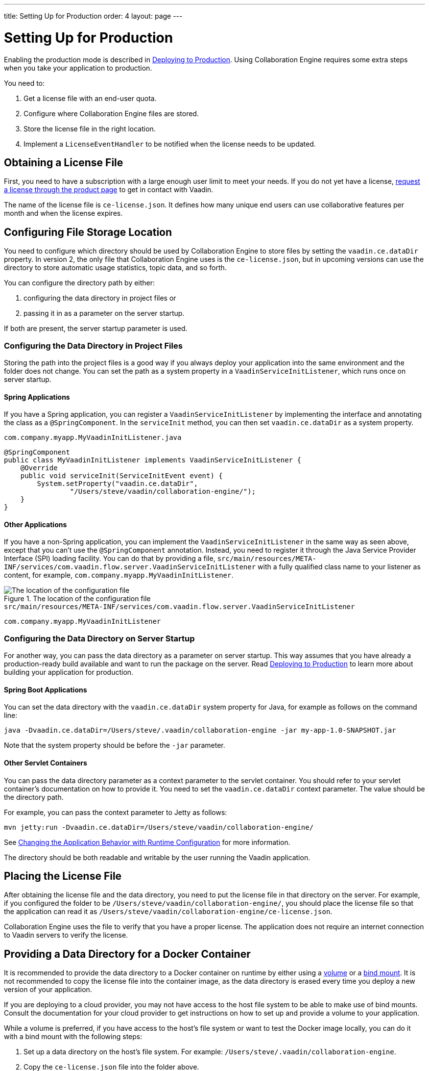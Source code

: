 ---
title: Setting Up for Production
order: 4
layout: page
---

[[ce.production]]
= Setting Up for Production

ifdef::articles[]
Enabling the production mode is described in <<{articles}/guide/production/production-overview#, Deploying to Production>>.
endif::articles[]
ifndef::articles[]
Enabling the production mode is described in <<../flow/production/tutorial-production-mode-basic#, Deploying to Production>>.
endif::articles[]
Using Collaboration Engine requires some extra steps when you take your application to production.

You need to:

. Get a license file with an end-user quota.
. Configure where Collaboration Engine files are stored.
. Store the license file in the right location.
. Implement a `LicenseEventHandler` to be notified when the license needs to be updated.


[[ce.production.obtain-license]]
== Obtaining a License File

First, you need to have a subscription with a large enough user limit to meet your needs.
If you do not yet have a license, https://vaadin.com/collaboration/#contact[request a license through the product page] to get in contact with Vaadin.

The name of the license file is `ce-license.json`.
It defines how many unique end users can use collaborative features per month and when the license expires.

[[ce.production.configure-data-dir]]
== Configuring File Storage Location

You need to configure which directory should be used by Collaboration Engine to store files by setting the `vaadin.ce.dataDir` property.
In version 2, the only file that Collaboration Engine uses is the `ce-license.json`, but in upcoming versions can use the directory to store automatic usage statistics, topic data, and so forth.

You can configure the directory path by either:

. configuring the data directory in project files or
. passing it in as a parameter on the server startup.

If both are present, the server startup parameter is used.

[[ce.production.data-dir-in-project-files]]
=== Configuring the Data Directory in Project Files

Storing the path into the project files is a good way if you always deploy your application into the same environment and the folder does not change.
You can set the path as a system property in a `VaadinServiceInitListener`, which runs once on server startup.

==== Spring Applications

If you have a Spring application, you can register a `VaadinServiceInitListener` by implementing the interface and annotating the class as a `@SpringComponent`.
In the `serviceInit` method, you can then set `vaadin.ce.dataDir` as a system property.

.`com.company.myapp.MyVaadinInitListener.java`
```java
@SpringComponent
public class MyVaadinInitListener implements VaadinServiceInitListener {
    @Override
    public void serviceInit(ServiceInitEvent event) {
        System.setProperty("vaadin.ce.dataDir",
                "/Users/steve/vaadin/collaboration-engine/");
    }
}
```

==== Other Applications

If you have a non-Spring application, you can implement the `VaadinServiceInitListener` in the same way as seen above, except that you can't use the `@SpringComponent` annotation.
Instead, you need to register it through the Java Service Provider Interface (SPI) loading facility.
You can do that by providing a file, `src/main/resources/META-INF/services/com.vaadin.flow.server.VaadinServiceInitListener` with a fully qualified class name to your listener as content, for example, `com.company.myapp.MyVaadinInitListener`.

.The location of the configuration file
image::images/service-init-listener.png[The location of the configuration file]

.`src/main/resources/META-INF/services/com.vaadin.flow.server.VaadinServiceInitListener`
```
com.company.myapp.MyVaadinInitListener
```

=== Configuring the Data Directory on Server Startup

For another way, you can pass the data directory as a parameter on server startup.
This way assumes that you have already a production-ready build available and want to run the package on the server.
ifdef::articles[]
Read <<{articles}/guide/production/production-mode#, Building in Production Mode>> to learn more about building your application for production.
endif::articles[]
ifndef::articles[]
Read <<../flow/production/tutorial-production-mode-basic#, Deploying to Production>> to learn more about building your application for production.
endif::articles[]

==== Spring Boot Applications

You can set the data directory with the `vaadin.ce.dataDir` system property for Java, for example as follows on the command line:

```
java -Dvaadin.ce.dataDir=/Users/steve/.vaadin/collaboration-engine -jar my-app-1.0-SNAPSHOT.jar
```

Note that the system property should be before the `-jar` parameter.

==== Other Servlet Containers

You can pass the data directory parameter as a context parameter to the servlet container.
You should refer to your servlet container's documentation on how to provide it.
You need to set the `vaadin.ce.dataDir` context parameter.
The value should be the directory path.

For example, you can pass the context parameter to Jetty as follows:

```
mvn jetty:run -Dvaadin.ce.dataDir=/Users/steve/vaadin/collaboration-engine/
```

ifdef::articles[]
See <<{articles}/flow/advanced/flow-runtime-configuration#,Changing the Application Behavior with Runtime Configuration>> for more information.
endif::articles[]
ifndef::articles[]
See <<../flow/advanced/tutorial-flow-runtime-configuration#,Changing the Application Behavior with Runtime Configuration>> for more information.
endif::articles[]

The directory should be both readable and writable by the user running the Vaadin application.

[[ce.production.files-to-server]]
== Placing the License File

After obtaining the license file and the data directory, you need to put the license file in that directory on the server.
For example, if you configured the folder to be `/Users/steve/vaadin/collaboration-engine/`, you should place the license file so that the application can read it as `/Users/steve/vaadin/collaboration-engine/ce-license.json`.

Collaboration Engine uses the file to verify that you have a proper license.
The application does not require an internet connection to Vaadin servers to verify the license.

== Providing a Data Directory for a Docker Container

It is recommended to provide the data directory to a Docker container on runtime by either using a https://docs.docker.com/storage/volumes/[volume] or a https://docs.docker.com/storage/bind-mounts/[bind mount].
It is not recommended to copy the license file into the container image, as the data directory is erased every time you deploy a new version of your application.

If you are deploying to a cloud provider, you may not have access to the host file system to be able to make use of bind mounts.
Consult the documentation for your cloud provider to get instructions on how to set up and provide a volume to your application.

While a volume is preferred, if you have access to the host's file system or want to test the Docker image locally, you can do it with a bind mount with the following steps:

. Set up a data directory on the host's file system.
For example: `/Users/steve/.vaadin/collaboration-engine`.
. Copy the `ce-license.json` file into the folder above.
. Pick a suitable folder within your Docker image where the container mounts the host folder.
For example: `/usr/app/ce`.
. Configure your `Dockerfile` to start up the server with the `vaadin.ce.dataDir` parameter pointing to the internal folder. For example `CMD java -Dvaadin.ce.dataDir=/usr/app/ce -jar /usr/app/app.jar`
. Build the Docker image, for example `$ docker build --tag my-app .` in the project directory.
. Start up the Docker container by giving the `-v` parameter mapping the host folder to the image folder. For example `$ docker run --name=myapp -dp 8080:8080 -v /Users/steve/.vaadin/collaboration-engine:/usr/app/ce myapp`

When using volumes, you would replace the absolute path to the directory with the name of the volume, for example:
```
$ docker run --name=myapp -dp 8080:8080 -v myapp-volume:/usr/app/ce myapp
```


[[ce.production.license-events]]
== Notifications for Updating the License

The licensing model may cause collaborative features to be disabled for some of
your application's users.
To avoid this situation, you need to get a new license if your old license is about to expire, or if your user base increases and the number of end-users exceeds the quota for one month.

To know when to update the license, you need to implement a license event handler for Collaboration Engine.
Collaboration Engine can fire the following types of license events, each at most once during the license's lifecycle:

. the first time when exceeding the end-user quota and entering the grace period (more details in <<ce.production.over-quota>>),
. when the grace period ends,
. 30 days before the license expires, and
. when the license expires.

If you take care of updating the license when events 1 and 3 are fired, the other
two events shouldn't happen at all.

One potential way to handle the event is to send a message to any existing application monitoring system you might have.
Another option is to send an email to the relevant people, for example, those who maintain the deployment and those who are responsible of the Collaboration Engine license.
You need to ensure that your application notices and handles the events.

The listener can be configured in a `VaadinServiceInitListener` in the same way as the `vaadin.ce.dataDir` property,
if you're setting that property in Java code, as described earlier.

The following example is a Spring project, so the `VaadinServiceInitListener` is registered by adding the `@SpringComponent` annotation.
If you are not using Spring, you can register the service init listener in the same way as described in <<ce.production.data-dir-in-project-files>>.

```java
@SpringComponent
public static class MyVaadinInitListener
        implements VaadinServiceInitListener {

    private static final Logger LOGGER = LoggerFactory
            .getLogger(MyVaadinInitListener.class);

    @Override
    public void serviceInit(ServiceInitEvent serviceEvent) {
        VaadinService service = serviceEvent.getSource();

        LicenseEventHandler licenseEventHandler = licenseEvent -> {
            switch (licenseEvent.getType()) {
            case GRACE_PERIOD_STARTED:
            case LICENSE_EXPIRES_SOON:
                LOGGER.warn(licenseEvent.getMessage());
                break;
            case GRACE_PERIOD_ENDED:
            case LICENSE_EXPIRED:
                LOGGER.error(licenseEvent.getMessage());
                break;
            }
            sendEmail(
                    "Vaadin Collaboration Engine license needs to be updated",
                    licenseEvent.getMessage());
        };

        CollaborationEngineConfiguration configuration = new CollaborationEngineConfiguration(
                licenseEventHandler);
        CollaborationEngine.configure(service, configuration);
    }

    private void sendEmail(String subject, String content) {
        // Implement sending an email to relevant people
    }
}
```

In the above example, the license event handler logs the event messages using the SLF4J logging API, and sends an email.
When it is time to update the license, the message is logged as a warning.
If the license is not updated in time, the message is logged as an error.
The default event messages provide information of what has happened, how it affects the application, and what is the recommended action to take.

Below is an example implementation of the `sendEmail()` method.
It requires the `javax.mail.mail` package as a dependency.

```java
private void sendEmail(String subject, String content) {
    // Replace the following information:
    String from = "sender@gmail.com";
    String password = "*****"; // Read, for example, from encrypted config file.
    String to = "receiver@gmail.com";
    String host = "smtp.gmail.com";

    Properties properties = System.getProperties();
    properties.put("mail.smtp.host", host);
    properties.put("mail.smtp.port", "465");
    properties.put("mail.smtp.ssl.enable", "true");
    properties.put("mail.smtp.auth", "true");

    Session session = Session.getInstance(properties, new Authenticator() {
        @Override
        protected PasswordAuthentication getPasswordAuthentication() {
            return new PasswordAuthentication(from, password);
        }
    });
    try {
        MimeMessage message = new MimeMessage(session);
        message.setFrom(new InternetAddress(from));
        message.addRecipient(Message.RecipientType.TO,
                new InternetAddress(to));
        message.setSubject(subject);
        message.setText(content);
        Transport.send(message);
    } catch (MessagingException e) {
        LOGGER.error(e.getMessage(), e);
    }
}
```

.Exception thrown if events are not handled
NOTE: Collaboration Engine throws an exception in production mode if a configuration has not been defined.
The purpose is to make sure that your application handles the events,
and to avoid situation where the license expires by accident.

[[ce.production.quota]]
== End-User Quota

Your license includes a quota for how many unique end users are supported within a month, for example, a limit of 1.000 end users.
Collaboration Engine counts how many end users use its features during each calendar month.
The count of end users starts over on the first day of each month.

[[ce.production.end-user]]
=== Definition of an End User

When you use any Collaboration Engine features, you have to provide a
`UserInfo` object with a unique ID.

```java
String userId = "steve@example.com";
String name = "Steve";
UserInfo userInfo = new UserInfo(userId, name);
CollaborationAvatarGroup avatarGroup = new CollaborationAvatarGroup(
        userInfo, "app");
add(avatarGroup);
```

Collaboration Engine records the ID of each user that accesses collaborative features in the ongoing month and counts towards your quota for the current month.
Each user ID is counted only once per month.

[[ce.production.over-quota]]
=== Going Over the Quota

When you exceed the limit the first time, nothing changes from the end user's perspective.
When that happens, Collaboration Engine starts a 30-day grace period, during which time the quota is ten times bigger.
The grace period gives you time to react to exceeding your limit without impacting your application in any way.
For example, if you have obtained a license for a 500 end-user quota, your effective quota is 5.000 end-users during the grace period.
After 30 days, your effective quota goes back to 500, and you won’t get another grace period until the next billing period.

If the number of users in a month exceeds the 10x quota during the grace period, or the normal quota after the grace period is over, the collaborative features are disabled for the exceeding users.
Your application stills continues to work, but `CollaborationAvatarGroup` only show the user's own avatar, and forms built with `CollaborationBinder` do not show edits made by other end-users.
The end-users who are registered within the allowed quota have collaborative features available throughout the month.

Consider, for example, a situation where you have a quota for 500 end-users, you have used your grace period, and 520 end-users have used collaborative features this month.
The first 500 end users can collaborate throughout the month.
Users from 501 through 520 can use the application, but it works as if Collaboration Engine was not in use.
They can only see their own presence and edits.
When the calendar month changes, counting starts over, and the first 500 end-users again get full access for the whole month.

[[ce.production.when-in-grace]]
=== Entering the Grace Period

The engine enters the grace period when you have a higher demand than expected when obtaining the license.
It is recommended that you get a new license with a higher quota to have collaborative features available for all your users before the grace period expires.
https://vaadin.com/collaboration/#contact[Contact Vaadin] to get a new license file with a higher quota.
You can change your quota at any time.
When you replace the license file with the new one, Collaboration Engine resets your grace period.
If you exceed your new quota in the future, you again receive a 30 day grace period.

[[ce.production.request-access]]
=== Checking for End User Access

You can determine whether a user has access or not by passing a callback to the `requestAccess()` method in the `CollaborationEngine` instance.
The callback gets an `AccessResponse` instance as parameter.
You can call its `AccessResponse::hasAccess()` method to find out access.
You can use the status to adapt the UI according to whether the end-user can use collaborative features.

For example:

```java
UserInfo userInfo = new UserInfo("steve@example.com", "Steve");
CollaborationEngine.getInstance().requestAccess(userInfo, response -> {
    component.setVisible(response.hasAccess());
});
```

[[ce.production.restrict-usage]]
=== Limiting Collaborative Features to Some End Users

Collaboration Engine only counts those end users towards the quota whose `UserInfo` objects are passed to collaborative features.

You can limit usage to a subset of your users in two different ways:

. Only use Collaboration Engine in views that you have restricted with user access.
For example, if you only use collaborative features in the admin views, only those users who access the admin views are counted.

. Check the details of the user before initializing the collaboration features.
For example, by checking the role or privileges or the user, you can decide in code if the users should have collaborative features enabled or not.

An example of how to enable collaboration by checking user permissions:
```java
User userEntity = userService.getCurrentUser();
if (userEntity.getRoles().contains(Role.ADMIN)) {
    UserInfo userInfo = new UserInfo(userEntity.getId(),
            userEntity.getName(), userEntity.getImageUrl());

    CollaborationAvatarGroup avatarGroup = new CollaborationAvatarGroup(
            userInfo, "avatars");

    add(avatarGroup);
}
```

